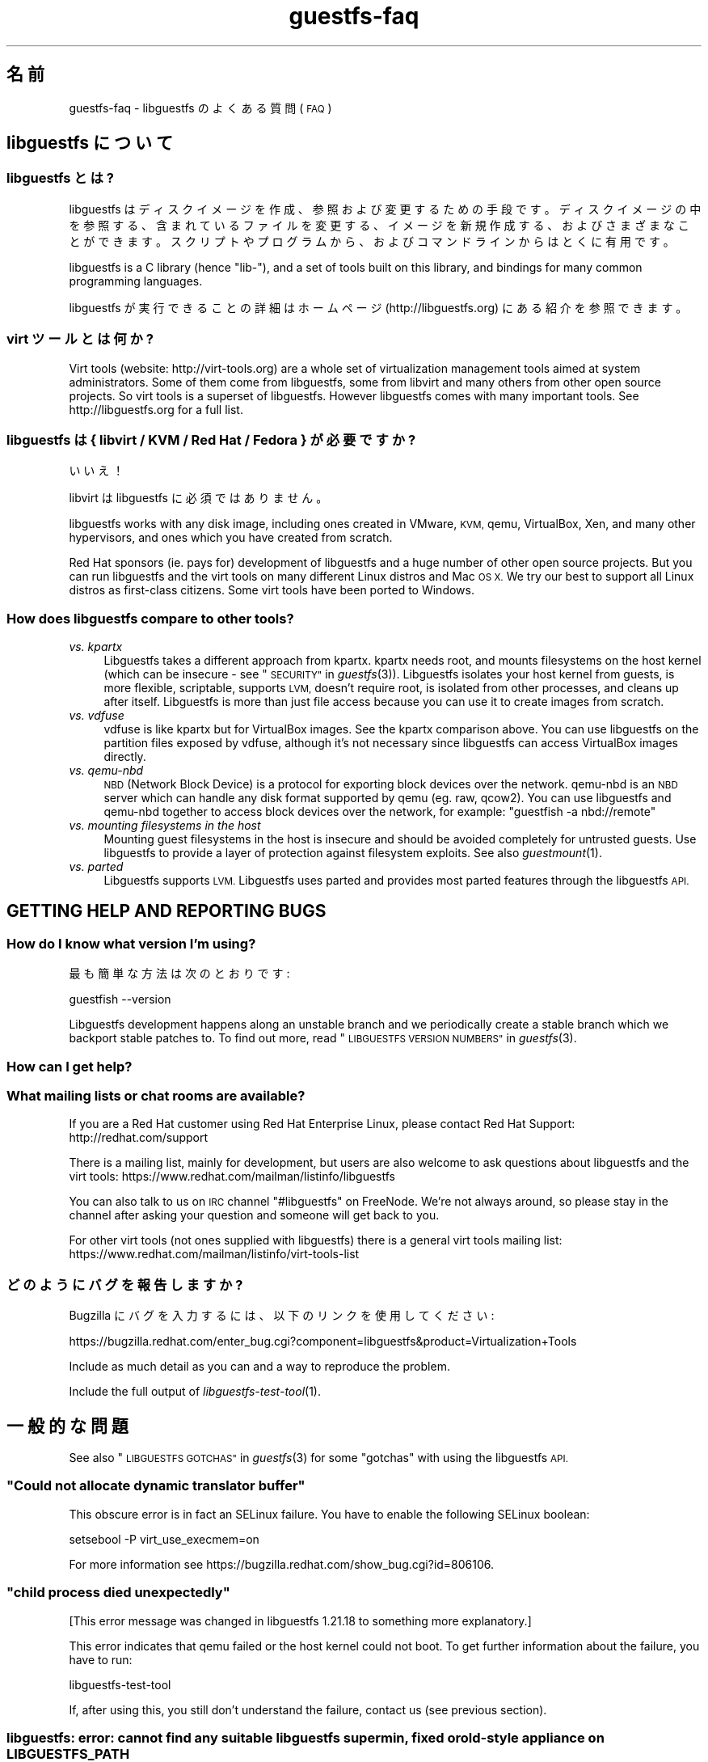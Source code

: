 .\" Automatically generated by Podwrapper::Man 1.25.27 (Pod::Simple 3.28)
.\"
.\" Standard preamble:
.\" ========================================================================
.de Sp \" Vertical space (when we can't use .PP)
.if t .sp .5v
.if n .sp
..
.de Vb \" Begin verbatim text
.ft CW
.nf
.ne \\$1
..
.de Ve \" End verbatim text
.ft R
.fi
..
.\" Set up some character translations and predefined strings.  \*(-- will
.\" give an unbreakable dash, \*(PI will give pi, \*(L" will give a left
.\" double quote, and \*(R" will give a right double quote.  \*(C+ will
.\" give a nicer C++.  Capital omega is used to do unbreakable dashes and
.\" therefore won't be available.  \*(C` and \*(C' expand to `' in nroff,
.\" nothing in troff, for use with C<>.
.tr \(*W-
.ds C+ C\v'-.1v'\h'-1p'\s-2+\h'-1p'+\s0\v'.1v'\h'-1p'
.ie n \{\
.    ds -- \(*W-
.    ds PI pi
.    if (\n(.H=4u)&(1m=24u) .ds -- \(*W\h'-12u'\(*W\h'-12u'-\" diablo 10 pitch
.    if (\n(.H=4u)&(1m=20u) .ds -- \(*W\h'-12u'\(*W\h'-8u'-\"  diablo 12 pitch
.    ds L" ""
.    ds R" ""
.    ds C` ""
.    ds C' ""
'br\}
.el\{\
.    ds -- \|\(em\|
.    ds PI \(*p
.    ds L" ``
.    ds R" ''
.    ds C`
.    ds C'
'br\}
.\"
.\" Escape single quotes in literal strings from groff's Unicode transform.
.ie \n(.g .ds Aq \(aq
.el       .ds Aq '
.\"
.\" If the F register is turned on, we'll generate index entries on stderr for
.\" titles (.TH), headers (.SH), subsections (.SS), items (.Ip), and index
.\" entries marked with X<> in POD.  Of course, you'll have to process the
.\" output yourself in some meaningful fashion.
.\"
.\" Avoid warning from groff about undefined register 'F'.
.de IX
..
.nr rF 0
.if \n(.g .if rF .nr rF 1
.if (\n(rF:(\n(.g==0)) \{
.    if \nF \{
.        de IX
.        tm Index:\\$1\t\\n%\t"\\$2"
..
.        if !\nF==2 \{
.            nr % 0
.            nr F 2
.        \}
.    \}
.\}
.rr rF
.\" ========================================================================
.\"
.IX Title "guestfs-faq 1"
.TH guestfs-faq 1 "2014-01-23" "libguestfs-1.25.27" "Virtualization Support"
.\" For nroff, turn off justification.  Always turn off hyphenation; it makes
.\" way too many mistakes in technical documents.
.if n .ad l
.nh
.SH "名前"
.IX Header "名前"
guestfs-faq \- libguestfs のよくある質問 (\s-1FAQ\s0)
.SH "libguestfs について"
.IX Header "libguestfs について"
.SS "libguestfs とは?"
.IX Subsection "libguestfs とは?"
libguestfs
はディスクイメージを作成、参照および変更するための手段です。ディスクイメージの中を参照する、含まれているファイルを変更する、イメージを新規作成する、およびさまざまなことができます。スクリプトやプログラムから、およびコマンドラインからはとくに有用です。
.PP
libguestfs is a C library (hence \*(L"lib\-\*(R"), and a set of tools built on this
library, and bindings for many common programming languages.
.PP
libguestfs が実行できることの詳細はホームページ (http://libguestfs.org) にある紹介を参照できます。
.SS "virt ツールとは何か?"
.IX Subsection "virt ツールとは何か?"
Virt tools (website: http://virt\-tools.org) are a whole set of
virtualization management tools aimed at system administrators.  Some of
them come from libguestfs, some from libvirt and many others from other open
source projects.  So virt tools is a superset of libguestfs.  However
libguestfs comes with many important tools.  See http://libguestfs.org
for a full list.
.SS "libguestfs は { libvirt / \s-1KVM /\s0 Red Hat / Fedora } が必要ですか?"
.IX Subsection "libguestfs は { libvirt / KVM / Red Hat / Fedora } が必要ですか?"
いいえ！
.PP
libvirt は libguestfs に必須ではありません。
.PP
libguestfs works with any disk image, including ones created in VMware, \s-1KVM,\s0
qemu, VirtualBox, Xen, and many other hypervisors, and ones which you have
created from scratch.
.PP
Red Hat sponsors (ie. pays for) development of libguestfs and a huge
number of other open source projects.  But you can run libguestfs and the
virt tools on many different Linux distros and Mac \s-1OS X. \s0 We try our best to
support all Linux distros as first-class citizens.  Some virt tools have
been ported to Windows.
.SS "How does libguestfs compare to other tools?"
.IX Subsection "How does libguestfs compare to other tools?"
.IP "\fIvs. kpartx\fR" 4
.IX Item "vs. kpartx"
Libguestfs takes a different approach from kpartx.  kpartx needs root, and
mounts filesystems on the host kernel (which can be insecure \- see
\&\*(L"\s-1SECURITY\*(R"\s0 in \fIguestfs\fR\|(3)).  Libguestfs isolates your host kernel from guests,
is more flexible, scriptable, supports \s-1LVM,\s0 doesn't require root, is
isolated from other processes, and cleans up after itself.  Libguestfs is
more than just file access because you can use it to create images from
scratch.
.IP "\fIvs. vdfuse\fR" 4
.IX Item "vs. vdfuse"
vdfuse is like kpartx but for VirtualBox images.  See the kpartx comparison
above.  You can use libguestfs on the partition files exposed by vdfuse,
although it's not necessary since libguestfs can access VirtualBox images
directly.
.IP "\fIvs. qemu-nbd\fR" 4
.IX Item "vs. qemu-nbd"
\&\s-1NBD \s0(Network Block Device) is a protocol for exporting block devices over
the network.  qemu-nbd is an \s-1NBD\s0 server which can handle any disk format
supported by qemu (eg. raw, qcow2).  You can use libguestfs and qemu-nbd
together to access block devices over the network, for example: \f(CW\*(C`guestfish
\&\-a nbd://remote\*(C'\fR
.IP "\fIvs. mounting filesystems in the host\fR" 4
.IX Item "vs. mounting filesystems in the host"
Mounting guest filesystems in the host is insecure and should be avoided
completely for untrusted guests.  Use libguestfs to provide a layer of
protection against filesystem exploits.  See also \fIguestmount\fR\|(1).
.IP "\fIvs. parted\fR" 4
.IX Item "vs. parted"
Libguestfs supports \s-1LVM. \s0 Libguestfs uses parted and provides most parted
features through the libguestfs \s-1API.\s0
.SH "GETTING HELP AND REPORTING BUGS"
.IX Header "GETTING HELP AND REPORTING BUGS"
.SS "How do I know what version I'm using?"
.IX Subsection "How do I know what version I'm using?"
最も簡単な方法は次のとおりです:
.PP
.Vb 1
\& guestfish \-\-version
.Ve
.PP
Libguestfs development happens along an unstable branch and we periodically
create a stable branch which we backport stable patches to.  To find out
more, read \*(L"\s-1LIBGUESTFS VERSION NUMBERS\*(R"\s0 in \fIguestfs\fR\|(3).
.SS "How can I get help?"
.IX Subsection "How can I get help?"
.SS "What mailing lists or chat rooms are available?"
.IX Subsection "What mailing lists or chat rooms are available?"
If you are a Red Hat customer using Red Hat Enterprise Linux, please
contact Red Hat Support: http://redhat.com/support
.PP
There is a mailing list, mainly for development, but users are also welcome
to ask questions about libguestfs and the virt tools:
https://www.redhat.com/mailman/listinfo/libguestfs
.PP
You can also talk to us on \s-1IRC\s0 channel \f(CW\*(C`#libguestfs\*(C'\fR on FreeNode.  We're
not always around, so please stay in the channel after asking your question
and someone will get back to you.
.PP
For other virt tools (not ones supplied with libguestfs) there is a general
virt tools mailing list:
https://www.redhat.com/mailman/listinfo/virt\-tools\-list
.SS "どのようにバグを報告しますか?"
.IX Subsection "どのようにバグを報告しますか?"
Bugzilla にバグを入力するには、以下のリンクを使用してください:
.PP
https://bugzilla.redhat.com/enter_bug.cgi?component=libguestfs&product=Virtualization+Tools
.PP
Include as much detail as you can and a way to reproduce the problem.
.PP
Include the full output of \fIlibguestfs\-test\-tool\fR\|(1).
.SH "一般的な問題"
.IX Header "一般的な問題"
See also \*(L"\s-1LIBGUESTFS GOTCHAS\*(R"\s0 in \fIguestfs\fR\|(3) for some \*(L"gotchas\*(R" with using the
libguestfs \s-1API.\s0
.ie n .SS """Could not allocate dynamic translator buffer"""
.el .SS "``Could not allocate dynamic translator buffer''"
.IX Subsection "Could not allocate dynamic translator buffer"
This obscure error is in fact an SELinux failure.  You have to enable the
following SELinux boolean:
.PP
.Vb 1
\& setsebool \-P virt_use_execmem=on
.Ve
.PP
For more information see
https://bugzilla.redhat.com/show_bug.cgi?id=806106.
.ie n .SS """child process died unexpectedly"""
.el .SS "``child process died unexpectedly''"
.IX Subsection "child process died unexpectedly"
[This error message was changed in libguestfs 1.21.18 to something more
explanatory.]
.PP
This error indicates that qemu failed or the host kernel could not boot.  To
get further information about the failure, you have to run:
.PP
.Vb 1
\& libguestfs\-test\-tool
.Ve
.PP
If, after using this, you still don't understand the failure, contact us
(see previous section).
.SS "libguestfs: error: cannot find any suitable libguestfs supermin, fixed or old-style appliance on \s-1LIBGUESTFS_PATH\s0"
.IX Subsection "libguestfs: error: cannot find any suitable libguestfs supermin, fixed or old-style appliance on LIBGUESTFS_PATH"
If you see this error on Debian/Ubuntu, you need to run the following
command as root:
.PP
.Vb 1
\& update\-guestfs\-appliance
.Ve
.SS "execl: /init: Permission denied"
.IX Subsection "execl: /init: Permission denied"
\&\fBNote:\fR If this error happens when you are using a distro package of
libguestfs (eg. from Fedora, Debian, etc) then file a bug against the
distro.  This is not an error which normal users should ever see if the
distro package has been prepared correctly.
.PP
This error happens during the supermin boot phase of starting the appliance:
.PP
.Vb 5
\& supermin: mounting new root on /root
\& supermin: chroot
\& execl: /init: Permission denied
\& supermin: debug: listing directory /
\& [...followed by a lot of debug output...]
.Ve
.PP
This is a complicated bug related to \fIsupermin\fR\|(1) appliances.  The
appliance is constructed by copying files like \f(CW\*(C`/bin/bash\*(C'\fR and many
libraries from the host.  The file \f(CW\*(C`hostfiles\*(C'\fR lists the files that should
be copied from the host into the appliance.  If some files don't exist on
the host then they are missed out, but if these files are needed in order to
(eg) run \f(CW\*(C`/bin/bash\*(C'\fR then you'll see the above error.
.PP
Diagnosing the problem involves studying the libraries needed by
\&\f(CW\*(C`/bin/bash\*(C'\fR, ie:
.PP
.Vb 1
\& ldd /bin/bash
.Ve
.PP
comparing that with \f(CW\*(C`hostfiles\*(C'\fR, with the files actually available in the
host filesystem, and with the debug output printed in the error message.
Once you've worked out which file is missing, install that file using your
package manager and try again.
.PP
You should also check that files like \f(CW\*(C`/init\*(C'\fR and \f(CW\*(C`/bin/bash\*(C'\fR (in the
appliance) are executable.  The debug output shows file modes.
.SS "Non-ASCII characters don't appear on \s-1VFAT\s0 filesystems."
.IX Subsection "Non-ASCII characters don't appear on VFAT filesystems."
Typical symptoms of this problem:
.IP "\(bu" 4
You get an error when you create a file where the filename contains
non-ASCII characters, particularly non 8\-bit characters from Asian languages
(Chinese, Japanese, etc).  The filesystem is \s-1VFAT.\s0
.IP "\(bu" 4
When you list a directory from a \s-1VFAT\s0 filesystem, filenames appear as
question marks.
.PP
This is a design flaw of the GNU/Linux system.
.PP
\&\s-1VFAT\s0 stores long filenames as \s-1UTF\-16\s0 characters.  When opening or returning
filenames, the Linux kernel has to translate these to some form of 8 bit
string.  \s-1UTF\-8\s0 would be the obvious choice, except for Linux users who
persist in using non\-UTF\-8 locales (the user's locale is not known to the
kernel because it's a function of libc).
.PP
Therefore you have to tell the kernel what translation you want done when
you mount the filesystem.  The two methods are the \f(CW\*(C`iocharset\*(C'\fR parameter
(which is not relevant to libguestfs) and the \f(CW\*(C`utf8\*(C'\fR flag.
.PP
そのため、VFAT ファイルシステムを使用するには、マウント時に \f(CW\*(C`utf8\*(C'\fR フラグを追加する必要があります。guestfish
から、次のように使用します:
.PP
.Vb 1
\& ><fs> mount\-options utf8 /dev/sda1 /
.Ve
.PP
または guestfish コマンドラインにおいて:
.PP
.Vb 1
\& guestfish [...] \-m /dev/sda1:/:utf8
.Ve
.PP
または \s-1API\s0 から:
.PP
.Vb 1
\& guestfs_mount_options (g, "utf8", "/dev/sda1", "/");
.Ve
.PP
The kernel will then translate filenames to and from \s-1UTF\-8\s0 strings.
.PP
We considered adding this mount option transparently, but unfortunately
there are several problems with doing that:
.IP "\(bu" 4
On some Linux systems, the \f(CW\*(C`utf8\*(C'\fR mount option doesn't work.  We don't
precisely understand what systems or why, but this was reliably reported by
one user.
.IP "\(bu" 4
It would prevent you from using the \f(CW\*(C`iocharset\*(C'\fR parameter because it is
incompatible with \f(CW\*(C`utf8\*(C'\fR.  It is probably not a good idea to use this
parameter, but we don't want to prevent it.
.SS "Non-ASCII characters appear as underscore (_) on \s-1ISO9660\s0 filesystems."
.IX Subsection "Non-ASCII characters appear as underscore (_) on ISO9660 filesystems."
The filesystem was not prepared correctly with mkisofs or genisoimage.  Make
sure the filesystem was created using Joliet and/or Rock Ridge extensions.
libguestfs does not require any special mount options to handle the
filesystem.
.SH "DOWNLOADING, INSTALLING, COMPILING LIBGUESTFS"
.IX Header "DOWNLOADING, INSTALLING, COMPILING LIBGUESTFS"
.SS "どこから最新のバイナリーを入手できますか ...?"
.IX Subsection "どこから最新のバイナリーを入手できますか ...?"
.IP "Fedora ≥ 11" 4
.IX Item "Fedora ≥ 11"
こうします:
.Sp
.Vb 1
\& yum install \*(Aq*guestf*\*(Aq
.Ve
.Sp
最新版は次を参照してください:
http://koji.fedoraproject.org/koji/packageinfo?packageID=8391
.IP "Red Hat Enterprise Linux" 4
.IX Item "Red Hat Enterprise Linux"
.RS 4
.PD 0
.IP "\s-1RHEL 5\s0" 4
.IX Item "RHEL 5"
.PD
The version shipped in official \s-1RHEL 5\s0 is very old and should not be used
except in conjunction with virt\-v2v.  Use the up-to-date libguestfs 1.20
package in \s-1EPEL 5: \s0https://fedoraproject.org/wiki/EPEL
.IP "\s-1RHEL 6\s0" 4
.IX Item "RHEL 6"
It is part of the default install.  On \s-1RHEL 6\s0 and 7 (only) you have to
install \f(CW\*(C`libguestfs\-winsupport\*(C'\fR to get Windows guest support.
.RS 4
.IP "\s-1RHEL 6.5\s0" 4
.IX Item "RHEL 6.5"
There is a preview repository available for people who want to see what
packages will be in \s-1RHEL 6.5. \s0 Follow the instructions here:
.Sp
https://www.redhat.com/archives/libguestfs/2013\-May/msg00100.html
.RE
.RS 4
.RE
.IP "\s-1RHEL 7\s0" 4
.IX Item "RHEL 7"
It will be part of the default install, and based on libguestfs 1.22.
You will need to install \f(CW\*(C`libguestfs\-winsupport\*(C'\fR separately to get Windows
guest support.
.RE
.RS 4
.RE
.IP "Debian および Ubuntu" 4
.IX Item "Debian および Ubuntu"
After installing libguestfs you need to do:
.Sp
.Vb 1
\& sudo update\-guestfs\-appliance
.Ve
.Sp
On Ubuntu only:
.Sp
.Vb 1
\& sudo chmod 0644 /boot/vmlinuz*
.Ve
.Sp
You may need to add yourself to the \f(CW\*(C`kvm\*(C'\fR group:
.Sp
.Vb 1
\& sudo usermod \-a \-G kvm yourlogin
.Ve
.RS 4
.IP "Debian Squeeze (6)" 4
.IX Item "Debian Squeeze (6)"
Hilko Bengen has built libguestfs in squeeze backports:
http://packages.debian.org/search?keywords=guestfs&searchon=names&section=all&suite=squeeze\-backports
.IP "Debian Wheezy およびそれ以降 (7+)" 4
.IX Item "Debian Wheezy およびそれ以降 (7+)"
Hilko Bengen supports libguestfs on Debian.  Official Debian packages are
available: http://packages.debian.org/search?keywords=libguestfs
.IP "Ubuntu" 4
.IX Item "Ubuntu"
私たちはフルタイムの Ubuntu メンテナーではありません。また、Canonical (私たちの管理外)
により提供されるパッケージはときどき壊れています。
.Sp
Canonical はカーネルにおけるパーミッションを変更することを決定したため、これは root
により読み込めません。これは完全におかしいですが、変更しようとはしません
(https://bugs.launchpad.net/ubuntu/+source/linux/+bug/759725)。そのため、すべてのユーザーはこうする必要があります:
.Sp
.Vb 1
\& sudo chmod 0644 /boot/vmlinuz*
.Ve
.RS 4
.IP "Ubuntu 12.04" 4
.IX Item "Ubuntu 12.04"
このバージョンの Ubuntu にある libguestfs が動作しますが、febootstrap および seabios
を最新バージョンに更新する必要があります。
.Sp
次のところにある febootstrap ≥ 3.14\-2 が必要です:
http://packages.ubuntu.com/precise/febootstrap
.Sp
febootstrap のインストールまたは更新後、アプライアンスを再構築します:
.Sp
.Vb 1
\& sudo update\-guestfs\-appliance
.Ve
.Sp
次のところにある seabios ≥ 0.6.2\-0ubuntu2.1 または ≥ 0.6.2\-0ubuntu3 が必要です:
http://packages.ubuntu.com/precise\-updates/seabios または
http://packages.ubuntu.com/quantal/seabios
.Sp
次のことも実行する必要があります (上述、参照):
.Sp
.Vb 1
\& sudo chmod 0644 /boot/vmlinuz*
.Ve
.RE
.RS 4
.RE
.RE
.RS 4
.RE
.IP "Gentoo" 4
.IX Item "Gentoo"
libguestfs が Andreis Vinogradovs (libguestfs) および Maxim Koltsov (おもに hivex)
により 2012\-07 に Gentoo に追加されました。次のとおり実行します:
.Sp
.Vb 1
\& emerge libguestfs
.Ve
.IP "SuSE" 4
.IX Item "SuSE"
libguestfs が Olaf Hering により 2012 年に SuSE に追加されました。
.IP "ArchLinux" 4
.IX Item "ArchLinux"
libguestfs が 2010 年に \s-1AUR\s0 に追加されました。
.IP "他の Linux ディストリビューション" 4
.IX Item "他の Linux ディストリビューション"
ソースからコンパイルします (次のセクション)。
.IP "他の非 Linux ディストリビューション" 4
.IX Item "他の非 Linux ディストリビューション"
ソースからコンパイルして、取り込む必要があります。
.SS "How can I compile and install libguestfs from source?"
.IX Subsection "How can I compile and install libguestfs from source?"
If your Linux distro has a working port of supermin (that is, Fedora, Red Hat Enterprise Linux ≥ 6.3, Debian, Ubuntu and ArchLinux)  then you
should just be able to compile from source in the usual way.  Download the
latest tarball from http://libguestfs.org/download, unpack it, and start
by reading the \s-1README\s0 file.
.PP
If you \fIdon't\fR have supermin, you will need to use the \*(L"fixed appliance
method\*(R".  See: http://libguestfs.org/download/binaries/appliance/
.PP
Patches to port supermin to more Linux distros are welcome.
.SS "Why do I get an error when I try to rebuild from the source RPMs supplied by Red Hat / Fedora?"
.IX Subsection "Why do I get an error when I try to rebuild from the source RPMs supplied by Red Hat / Fedora?"
\&\fBNote:\fR This issue is fixed in Fedora ≥ 19 and \s-1RHEL\s0 ≥ 6.5.
.PP
Because of the complexity of building the libguestfs appliance, the source
RPMs provided cannot be rebuilt directly using \f(CW\*(C`rpmbuild\*(C'\fR or \f(CW\*(C`mock\*(C'\fR.
.PP
If you use Koji (which is open source software and may be installed
locally), then the SRPMs can be rebuilt in Koji.
https://fedoraproject.org/wiki/Koji
.PP
If you don't have or want to use Koji, then you have to give libguestfs
access to the network so it can download the RPMs for building the
appliance.  You also need to set an \s-1RPM\s0 macro to tell libguestfs to use the
network.  Put the following line into a file called \f(CW\*(C`$HOME/.rpmmacros\*(C'\fR:
.PP
.Vb 1
\& %libguestfs_buildnet   1
.Ve
.PP
mock を使用しているならば、次を実行します:
.PP
.Vb 1
\& mock \-D \*(Aq%libguestfs_buildnet 1\*(Aq [etc]
.Ve
.SS "どのように sVirt をサポートしますか?"
.IX Subsection "どのように sVirt をサポートしますか?"
\&\fBNote for Fedora/RHEL users:\fR This configuration is the default starting
with Fedora 18 and \s-1RHEL 7. \s0 If you find any problems, please let us
know or file a bug.
.PP
SVirt provides a hardened appliance
using SELinux, making it very hard for a rogue disk image to \*(L"escape\*(R" from
the confinement of libguestfs and damage the host (it's fair to say that
even in standard libguestfs this would be hard, but sVirt provides an extra
layer of protection for the host and more importantly protects virtual
machines on the same host from each other).
.PP
Currently to enable sVirt you will need libvirt ≥ 0.10.2 (1.0 or later
preferred), libguestfs ≥ 1.20, and the SELinux policies from recent
Fedora.  If you are not running Fedora 18+, you will need to make changes
to your SELinux policy \- contact us on the mailing list.
.PP
Once you have the requirements, do:
.PP
.Vb 3
\& ./configure \-\-with\-default\-backend=libvirt       # libguestfs >= 1.22
\& ./configure \-\-with\-default\-attach\-method=libvirt # libguestfs <= 1.20
\& make
.Ve
.PP
Set SELinux to Enforcing mode, and sVirt should be used automatically.
.PP
All, or almost all, features of libguestfs should work under sVirt.  There
is one known shortcoming: \fIvirt\-rescue\fR\|(1) will not use libvirt (hence
sVirt), but falls back to direct launch of qemu.  So you won't currently get
the benefit of sVirt protection when using virt-rescue.
.PP
You can check if sVirt is being used by enabling libvirtd logging (see
\&\f(CW\*(C`/etc/libvirt/libvirtd.log\*(C'\fR), killing and restarting libvirtd, and checking
the log files for \*(L"Setting SELinux context on ...\*(R" messages.
.PP
In theory sVirt should support AppArmor, but we have not tried it.  It will
almost certainly require patching libvirt and writing an AppArmor policy.
.SS "Libguestfs has a really long list of dependencies!"
.IX Subsection "Libguestfs has a really long list of dependencies!"
That's because it does a lot of things.
.PP
Libguestfs \*(-- \fIas it is packaged for Fedora\fR \*(-- satisfies the following
conditions:
.IP "1." 4
The Fedora package is full featured, that is, it supports every possible
feature of libguestfs (every filesystem, every filesystem tool, etc.)
.Sp
A common request is to split up libguestfs into separate feature areas so
you could, say, install \s-1XFS\s0 support and \s-1NTFS\s0 support separately.  This is
not possible right now.
.IP "2." 4
The download size of the libguestfs package is relatively small (ie. not
ten's of megabytes as it would be if it included a complete, \*(L"statically
linked\*(R" appliance).
.IP "3." 4
The Fedora package automatically updates itself if there is a security
update.  It doesn't include a huge static blob that has to be rebuilt and
users have to re-download if there is an update.
.IP "4." 4
Able to be installed without needing direct network access.  This is
important when using closed networks, privately mirrored repositories or \s-1RHN\s0
Satellite.
.IP "5." 4
The Fedora package can be tested during the build.
.PP
If you want to drop any one of those conditions, then you can package
libguestfs differently and make it have fewer dependencies, fewer features
or a faster start up time:
.IP "1. (full featured)" 4
.IX Item "1. (full featured)"
Take \f(CW\*(C`appliance/packagelist.in\*(C'\fR in the source, and comment out any features
you don't actually care about.  For example if you never anticipate editing
a Windows guest, remove all the ntfs-related packages.  You can get away
with fewer dependencies.
.IP "2. (download size) / 3. (updates)" 4
.IX Item "2. (download size) / 3. (updates)"
Use \fIlibguestfs\-make\-fixed\-appliance\fR\|(1) to build a compressed appliance.
Bundle this with your package and set \f(CW$LIBGUESTFS_PATH\fR to point to it.
Users will have to download this large appliance, but no dependencies are
needed, and \fIsupermin\-helper\fR\|(1) is not used.
.IP "4. (network access)" 4
.IX Item "4. (network access)"
Reconstruct and cache the appliance once during package install.  The Debian
packaging currently works like this, but requires network access during
package install.
.IP "5. (tests)" 4
.IX Item "5. (tests)"
Don't run any tests during the build.  The build will be much faster, but
also less likely to work correctly.
.Sp
Note that running the tests in \f(CW\*(C`tests/qemu\*(C'\fR is probably a good idea, since
those are sanity tests.  Also you should do \f(CW\*(C`make quickcheck\*(C'\fR to ensure
libguestfs is basically working.
.SS "Errors during launch on Fedora ≥ 18, \s-1RHEL\s0 ≥ 7"
.IX Subsection "Errors during launch on Fedora ≥ 18, RHEL ≥ 7"
In Fedora ≥ 18 and \s-1RHEL\s0 ≥ 7, libguestfs uses libvirt to manage the
appliance.  Previously (and upstream) libguestfs runs qemu directly:
.PP
.Vb 10
\& +\-\-\-\-\-\-\-\-\-\-\-\-\-\-\-\-\-\-\-\-\-\-\-\-\-\-\-\-\-\-\-\-\-\-+
\& | libguestfs                       |
\& +\-\-\-\-\-\-\-\-\-\-\-\-\-\-\-\-+\-\-\-\-\-\-\-\-\-\-\-\-\-\-\-\-\-+
\& | direct backend | libvirt backend |
\& +\-\-\-\-\-\-\-\-\-\-\-\-\-\-\-\-+\-\-\-\-\-\-\-\-\-\-\-\-\-\-\-\-\-+
\&        |                  |
\&        v                  v
\&    +\-\-\-\-\-\-\-+         +\-\-\-\-\-\-\-\-\-\-+
\&    | qemu  |         | libvirtd |
\&    +\-\-\-\-\-\-\-+         +\-\-\-\-\-\-\-\-\-\-+
\&                           |
\&                           v
\&                       +\-\-\-\-\-\-\-+
\&                       | qemu  |
\&                       +\-\-\-\-\-\-\-+
\& 
\&    upstream          Fedora 18+
\&    non\-Fedora         RHEL 7+
\&    non\-RHEL
.Ve
.PP
The libvirt backend is more sophisticated, supporting SELinux/sVirt (see
above), hotplugging and more.  It is, however, more complex and so less
robust.
.PP
If you have permissions problems using the libvirt backend, you can switch
to the direct backend by setting this environment variable:
.PP
.Vb 1
\& export LIBGUESTFS_BACKEND=direct
.Ve
.PP
before running any libguestfs program or virt tool.
.SS "How can I switch to a fixed / prebuilt appliance?"
.IX Subsection "How can I switch to a fixed / prebuilt appliance?"
This may improve the stability and performance of libguestfs on Fedora and
\&\s-1RHEL.\s0
.PP
Any time after installing libguestfs, run the following commands as root:
.PP
.Vb 3
\& mkdir \-p /usr/local/lib/guestfs/appliance
\& libguestfs\-make\-fixed\-appliance /usr/local/lib/guestfs/appliance
\& ls \-l /usr/local/lib/guestfs/appliance
.Ve
.PP
Now set the following environment variable before using libguestfs or any
virt tool:
.PP
.Vb 1
\& export LIBGUESTFS_PATH=/usr/local/lib/guestfs/appliance
.Ve
.PP
Of course you can change the path to any directory you want.  You can share
the appliance across machines that have the same architecture (eg. all
x86\-64), but note that libvirt will prevent you from sharing the appliance
across \s-1NFS\s0 because of permissions problems (so either switch to the direct
backend or don't use \s-1NFS\s0).
.SS "How can I speed up libguestfs builds?"
.IX Subsection "How can I speed up libguestfs builds?"
By far the most important thing you can do is to install and properly
configure Squid.  Note that the default configuration that ships with Squid
is rubbish, so configuring it is not optional.
.PP
A very good place to start with Squid configuration is here:
https://fedoraproject.org/wiki/Extras/MockTricks#Using_Squid_to_Speed_Up_Mock_package_downloads
.PP
Make sure Squid is running, and that the environment variables
\&\f(CW$http_proxy\fR and \f(CW$ftp_proxy\fR are pointing to it.
.PP
With Squid running and correctly configured, appliance builds should be
reduced to a few minutes.
.PP
\fIHow can I speed up libguestfs builds (Debian)?\fR
.IX Subsection "How can I speed up libguestfs builds (Debian)?"
.PP
Hilko Bengen suggests using \*(L"approx\*(R" which is a Debian archive proxy
(http://packages.debian.org/approx).  This tool is documented on Debian
in the \fIapprox\fR\|(8) manual page.
.SH "SPEED, DISK SPACE USED BY LIBGUESTFS"
.IX Header "SPEED, DISK SPACE USED BY LIBGUESTFS"
\&\fBNote:\fR Most of the information in this section has moved:
\&\fIguestfs\-performance\fR\|(1).
.SS "Upload or write seem very slow."
.IX Subsection "Upload or write seem very slow."
In libguestfs < 1.13.16, the mount command (\*(L"guestfs_mount\*(R" in \fIguestfs\fR\|(3))
enabled option \f(CW\*(C`\-o sync\*(C'\fR implicitly.  This causes very poor write
performance, and was one of the main gotchas for new libguestfs users.
.PP
For libguestfs < 1.13.16, replace mount with \f(CW\*(C`mount\-options\*(C'\fR, leaving
the first parameter as an empty string.
.PP
You can also do this with more recent versions of libguestfs, but if you
know that you are using libguestfs ≥ 1.13.16 then it's safe to use plain
mount.
.PP
If the underlying disk is not fully allocated (eg. sparse raw or qcow2) then
writes can be slow because the host operating system has to do costly disk
allocations while you are writing. The solution is to use a fully allocated
format instead, ie. non-sparse raw, or qcow2 with the
\&\f(CW\*(C`preallocation=metadata\*(C'\fR option.
.SS "Libguestfs uses too much disk space!"
.IX Subsection "Libguestfs uses too much disk space!"
libguestfs caches a large-ish appliance in:
.PP
.Vb 1
\& /var/tmp/.guestfs\-<UID>
.Ve
.PP
環境変数 \f(CW\*(C`TMPDIR\*(C'\fR が定義されていると、代わりに \f(CW\*(C`$TMPDIR/.guestfs\-<UID>\*(C'\fR が使用されます。
.PP
libguestfs を使用していないとき、このディレクトリーを安全に削除できます。
.SS "virt-sparsify は仮想ディスクの全容量までイメージを拡大します。"
.IX Subsection "virt-sparsify は仮想ディスクの全容量までイメージを拡大します。"
If the input to \fIvirt\-sparsify\fR\|(1) is raw, then the output will be raw
sparse.  Make sure you are measuring the output with a tool which
understands sparseness such as \f(CW\*(C`du \-sh\*(C'\fR.  It can make a huge difference:
.PP
.Vb 4
\& $ ls \-lh test1.img
\& \-rw\-rw\-r\-\-. 1 rjones rjones 100M Aug  8 08:08 test1.img
\& $ du \-sh test1.img
\& 3.6M   test1.img
.Ve
.PP
(見た目の容量 \fB100M\fR と実際の容量 \fB3.6M\fR を比較します)
.PP
If all this confuses you, use a non-sparse output format by specifying the
\&\fI\-\-convert\fR option, eg:
.PP
.Vb 1
\& virt\-sparsify \-\-convert qcow2 disk.raw disk.qcow2
.Ve
.SS "Why doesn't virt-resize work on the disk image in-place?"
.IX Subsection "Why doesn't virt-resize work on the disk image in-place?"
Resizing a disk image is very tricky \*(-- especially making sure that you
don't lose data or break the bootloader.  The current method effectively
creates a new disk image and copies the data plus bootloader from the old
one.  If something goes wrong, you can always go back to the original.
.PP
If we were to make virt-resize work in-place then there would have to be
limitations: for example, you wouldn't be allowed to move existing
partitions (because moving data across the same disk is most likely to
corrupt data in the event of a power failure or crash), and \s-1LVM\s0 would be
very difficult to support (because of the almost arbitrary mapping between
\&\s-1LV\s0 content and underlying disk blocks).
.PP
Another method we have considered is to place a snapshot over the original
disk image, so that the original data is untouched and only differences are
recorded in the snapshot.  You can do this today using \f(CW\*(C`qemu\-img create\*(C'\fR +
\&\f(CW\*(C`virt\-resize\*(C'\fR, but qemu currently isn't smart enough to recognize when the
same block is written back to the snapshot as already exists in the backing
disk, so you will find that this doesn't save you any space or time.
.PP
In summary, this is a hard problem, and what we have now mostly works so we
are reluctant to change it.
.SS "Why doesn't virt-sparsify work on the disk image in-place?"
.IX Subsection "Why doesn't virt-sparsify work on the disk image in-place?"
Eventually we plan to make virt-sparsify work on disk images in-place,
instead of copying the disk image.  However it requires several changes to
both the Linux kernel and qemu which are slowly making their way upstream
(thanks to the tireless efforts of Paolo Bonzini).  Then we will have to
modify virt-sparsify to support this.  Finally there will be some
integration work required to make sure all the pieces work together.
.PP
Even with this implemented there may be some limitations: For example, it
requires completely different steps (and is probably harder) to sparsify a
disk image that is stored on a \s-1SAN LUN,\s0 compared to one which is stored in a
local raw image file, so you can expect that different storage and backing
formats will become supported at different times.  Some backing filesystems
/ formats may never support sparsification (eg. disk images stored on \s-1VFAT,\s0
old-style non-thin LVs).
.SH "USING LIBGUESTFS IN YOUR OWN PROGRAMS"
.IX Header "USING LIBGUESTFS IN YOUR OWN PROGRAMS"
.SS "The \s-1API\s0 has hundreds of methods, where do I start?"
.IX Subsection "The API has hundreds of methods, where do I start?"
We recommend you start by reading the \s-1API\s0 overview: \*(L"\s-1API
OVERVIEW\*(R"\s0 in \fIguestfs\fR\|(3).
.PP
Although the \s-1API\s0 overview covers the C \s-1API,\s0 it is still worth reading even
if you are going to use another programming language, because the \s-1API\s0 is the
same, just with simple logical changes to the names of the calls:
.PP
.Vb 6
\&                  C  guestfs_ln_sf (g, target, linkname);
\&             Python  g.ln_sf (target, linkname);
\&              OCaml  g#ln_sf target linkname;
\&               Perl  $g\->ln_sf (target, linkname);
\&  Shell (guestfish)  ln\-sf target linkname
\&                PHP  guestfs_ln_sf ($g, $target, $linkname);
.Ve
.PP
Once you're familiar with the \s-1API\s0 overview, you should look at this list of
starting points for other language bindings: \*(L"\s-1USING LIBGUESTFS
WITH OTHER PROGRAMMING LANGUAGES\*(R"\s0 in \fIguestfs\fR\|(3).
.SS "Can I use libguestfs in my proprietary / closed source / commercial program?"
.IX Subsection "Can I use libguestfs in my proprietary / closed source / commercial program?"
In general, yes.  However this is not legal advice \- read the license that
comes with libguestfs, and if you have specific questions contact a lawyer.
.PP
In the source tree the license is in the file \f(CW\*(C`COPYING.LIB\*(C'\fR (LGPLv2+ for
the library and bindings) and \f(CW\*(C`COPYING\*(C'\fR (GPLv2+ for the standalone
programs).
.SH "libguestfs のデバッグ"
.IX Header "libguestfs のデバッグ"
.SS "Help, it's not working!"
.IX Subsection "Help, it's not working!"
Please supply all the information in this checklist, in an email sent to
\&\f(CW\*(C`libguestfs\*(C'\fR @ \f(CW\*(C`redhat.com\*(C'\fR:
.IP "\(bu" 4
What are you trying to achieve?
.IP "\(bu" 4
What exact commands did you run?
.IP "\(bu" 4
What was the precise error / output of these commands?
.IP "\(bu" 4
Enable debugging, run the commands again, and capture the \fBcomplete\fR
output.  \fBDo not edit the output.\fR
.Sp
.Vb 2
\& export LIBGUESTFS_DEBUG=1
\& export LIBGUESTFS_TRACE=1
.Ve
.IP "\(bu" 4
Include the version of libguestfs, the operating system version, and how you
installed libguestfs (eg. from source, \f(CW\*(C`yum install\*(C'\fR, etc.)
.IP "\(bu" 4
If no libguestfs program seems to work at all, run the program below and
paste the \fBcomplete, unedited\fR output into the email:
.Sp
.Vb 1
\& libguestfs\-test\-tool
.Ve
.SS "How do I debug when using any libguestfs program or tool (eg. virt\-v2v or virt-df)?"
.IX Subsection "How do I debug when using any libguestfs program or tool (eg. virt-v2v or virt-df)?"
There are two \f(CW\*(C`LIBGUESTFS_*\*(C'\fR environment variables you can set in order to
get more information from libguestfs.
.ie n .IP """LIBGUESTFS_TRACE""" 4
.el .IP "\f(CWLIBGUESTFS_TRACE\fR" 4
.IX Item "LIBGUESTFS_TRACE"
Set this to 1 and libguestfs will print out each command / \s-1API\s0 call in a
format which is similar to guestfish commands.
.ie n .IP """LIBGUESTFS_DEBUG""" 4
.el .IP "\f(CWLIBGUESTFS_DEBUG\fR" 4
.IX Item "LIBGUESTFS_DEBUG"
Set this to 1 in order to enable massive amounts of debug messages.  If you
think there is some problem inside the libguestfs appliance, then you should
use this option.
.PP
To set these from the shell, do this before running the program:
.PP
.Vb 2
\& export LIBGUESTFS_TRACE=1
\& export LIBGUESTFS_DEBUG=1
.Ve
.PP
For csh/tcsh the equivalent commands would be:
.PP
.Vb 2
\& setenv LIBGUESTFS_TRACE 1
\& setenv LIBGUESTFS_DEBUG 1
.Ve
.PP
詳細は \*(L"\s-1ENVIRONMENT VARIABLES\*(R"\s0 in \fIguestfs\fR\|(3) 参照。
.SS "How do I debug when using guestfish?"
.IX Subsection "How do I debug when using guestfish?"
You can use the same environment variables above.  Alternatively use the
guestfish options \-x (to trace commands) or \-v (to get the full debug
output), or both.
.PP
詳細は \fIguestfish\fR\|(1) を参照してください。
.SS "\s-1API\s0 を使用するとき、どのようにデバッグしますか?"
.IX Subsection "API を使用するとき、どのようにデバッグしますか?"
Call \*(L"guestfs_set_trace\*(R" in \fIguestfs\fR\|(3) to enable command traces, and/or
\&\*(L"guestfs_set_verbose\*(R" in \fIguestfs\fR\|(3) to enable debug messages.
.PP
For best results, call these functions as early as possible, just after
creating the guestfs handle if you can, and definitely before calling
launch.
.SS "How do I capture debug output and put it into my logging system?"
.IX Subsection "How do I capture debug output and put it into my logging system?"
Use the event \s-1API. \s0 For examples, see: \*(L"\s-1SETTING CALLBACKS TO
HANDLE EVENTS\*(R"\s0 in \fIguestfs\fR\|(3) and the \f(CW\*(C`examples/debug\-logging.c\*(C'\fR program in the libguestfs
sources.
.SS "Digging deeper into the appliance boot process."
.IX Subsection "Digging deeper into the appliance boot process."
Enable debugging and then read this documentation on the appliance boot
process: \*(L"\s-1INTERNALS\*(R"\s0 in \fIguestfs\fR\|(3).
.SS "libguestfs hangs or fails during run/launch."
.IX Subsection "libguestfs hangs or fails during run/launch."
Enable debugging and look at the full output.  If you cannot work out what
is going on, file a bug report, including the \fIcomplete\fR output of
\&\fIlibguestfs\-test\-tool\fR\|(1).
.SH "DESIGN/INTERNALS OF LIBGUESTFS"
.IX Header "DESIGN/INTERNALS OF LIBGUESTFS"
.SS "Why don't you do everything through the \s-1FUSE /\s0 filesystem interface?"
.IX Subsection "Why don't you do everything through the FUSE / filesystem interface?"
We offer a command called \fIguestmount\fR\|(1) which lets you mount guest
filesystems on the host.  This is implemented as a \s-1FUSE\s0 module.  Why don't
we just implement the whole of libguestfs using this mechanism, instead of
having the large and rather complicated \s-1API\s0?
.PP
The reasons are twofold.  Firstly, libguestfs offers \s-1API\s0 calls for doing
things like creating and deleting partitions and logical volumes, which
don't fit into a filesystem model very easily.  Or rather, you could fit
them in: for example, creating a partition could be mapped to \f(CW\*(C`mkdir
/fs/hda1\*(C'\fR but then you'd have to specify some method to choose the size of
the partition (maybe \f(CW\*(C`echo 100M > /fs/hda1/.size\*(C'\fR), and the partition
type, start and end sectors etc., but once you've done that the
filesystem-based \s-1API\s0 starts to look more complicated than the call-based \s-1API\s0
we currently have.
.PP
The second reason is for efficiency.  \s-1FUSE\s0 itself is reasonably efficient,
but it does make lots of small, independent calls into the \s-1FUSE\s0 module.  In
guestmount these have to be translated into messages to the libguestfs
appliance which has a big overhead (in time and round trips).  For example,
reading a file in 64 \s-1KB\s0 chunks is inefficient because each chunk would turn
into a single round trip.  In the libguestfs \s-1API\s0 it is much more efficient
to download an entire file or directory through one of the streaming calls
like \f(CW\*(C`guestfs_download\*(C'\fR or \f(CW\*(C`guestfs_tar_out\*(C'\fR.
.SS "Why don't you do everything through \s-1GVFS\s0?"
.IX Subsection "Why don't you do everything through GVFS?"
The problems are similar to the problems with \s-1FUSE.\s0
.PP
\&\s-1GVFS\s0 is a better abstraction than \s-1POSIX/FUSE. \s0 There is an \s-1FTP\s0 backend for
\&\s-1GVFS,\s0 which is encouraging because \s-1FTP\s0 is conceptually similar to the
libguestfs \s-1API. \s0 However the \s-1GVFS FTP\s0 backend makes multiple simultaneous
connections in order to keep interactivity, which we can't easily do with
libguestfs.
.SS "Why can I write to the disk, even though I added it read-only?"
.IX Subsection "Why can I write to the disk, even though I added it read-only?"
.ie n .SS "Why does ""\-\-ro"" appear to have no effect?"
.el .SS "Why does \f(CW\-\-ro\fP appear to have no effect?"
.IX Subsection "Why does --ro appear to have no effect?"
When you add a disk read-only, libguestfs places a writable overlay on top
of the underlying disk.  Writes go into this overlay, and are discarded when
the handle is closed (or \f(CW\*(C`guestfish\*(C'\fR etc. exits).
.PP
There are two reasons for doing it this way: Firstly read-only disks aren't
possible in many cases (eg. \s-1IDE\s0 simply doesn't support them, so you couldn't
have an IDE-emulated read-only disk, although this is not common in real
libguestfs installations).
.PP
Secondly and more importantly, even if read-only disks were possible, you
wouldn't want them.  Mounting any filesystem that has a journal, even
\&\f(CW\*(C`mount \-o ro\*(C'\fR, causes writes to the filesystem because the journal has to
be replayed and metadata updated.  If the disk was truly read-only, you
wouldn't be able to mount a dirty filesystem.
.PP
To make it usable, we create the overlay as a place to temporarily store
these writes, and then we discard it afterwards.  This ensures that the
underlying disk is always untouched.
.PP
Note also that there is a regression test for this when building libguestfs
(in \f(CW\*(C`tests/qemu\*(C'\fR).  This is one reason why it's important for packagers to
run the test suite.
.ie n .SS """\-\-ro"" はすべてのディスクを読み込み専用にしますか?"
.el .SS "\f(CW\-\-ro\fP はすべてのディスクを読み込み専用にしますか?"
.IX Subsection "--ro はすべてのディスクを読み込み専用にしますか?"
\&\fIいいえ!\fR \f(CW\*(C`\-\-ro\*(C'\fR オプションはコマンドラインにおいて、つまり \f(CW\*(C`\-a\*(C'\fR および \f(CW\*(C`\-d\*(C'\fR
オプションを使用して追加されたディスクのみに影響します。
.PP
In guestfish, if you use the \f(CW\*(C`add\*(C'\fR command, then disk is added read-write
(unless you specify the \f(CW\*(C`readonly:true\*(C'\fR flag explicitly with the command).
.ie n .SS "Can I use ""guestfish \-\-ro"" as a way to backup my virtual machines?"
.el .SS "Can I use \f(CWguestfish \-\-ro\fP as a way to backup my virtual machines?"
.IX Subsection "Can I use guestfish --ro as a way to backup my virtual machines?"
Usually this is \fInot\fR a good idea.  The question is answered in more detail
in this mailing list posting:
https://www.redhat.com/archives/libguestfs/2010\-August/msg00024.html
.PP
See also the next question.
.ie n .SS "Why can't I run fsck on a live filesystem using ""guestfish \-\-ro""?"
.el .SS "Why can't I run fsck on a live filesystem using \f(CWguestfish \-\-ro\fP?"
.IX Subsection "Why can't I run fsck on a live filesystem using guestfish --ro?"
This command will usually \fInot\fR work:
.PP
.Vb 1
\& guestfish \-\-ro \-a /dev/vg/my_root_fs run : fsck /dev/sda
.Ve
.PP
The reason for this is that qemu creates a snapshot over the original
filesystem, but it doesn't create a strict point-in-time snapshot.  Blocks
of data on the underlying filesystem are read by qemu at different times as
the fsck operation progresses, with host writes in between.  The result is
that fsck sees massive corruption (imaginary, not real!) and fails.
.PP
What you have to do is to create a point-in-time snapshot.  If it's a
logical volume, use an \s-1LVM2\s0 snapshot.  If the filesystem is located inside
something like a btrfs/ZFS file, use a btrfs/ZFS snapshot, and then run the
fsck on the snapshot.  In practice you don't need to use libguestfs for this
\&\*(-- just run \f(CW\*(C`/sbin/fsck\*(C'\fR directly.
.PP
Creating point-in-time snapshots of host devices and files is outside the
scope of libguestfs, although libguestfs can operate on them once they are
created.
.SS "guestfish と virt-rescue の違いは何でしょうか?"
.IX Subsection "guestfish と virt-rescue の違いは何でしょうか?"
多くの人々が私たちの提供している 2 つの似たツールにより混乱しています:
.PP
.Vb 3
\& $ guestfish \-\-ro \-a guest.img
\& ><fs> run
\& ><fs> fsck /dev/sda1
\&
\& $ virt\-rescue \-\-ro guest.img
\& ><rescue> /sbin/fsck /dev/sda1
.Ve
.PP
And the related question which then arises is why you can't type in full
shell commands with all the \-\-options in guestfish (but you can in
\&\fIvirt\-rescue\fR\|(1)).
.PP
\&\fIguestfish\fR\|(1) is a program providing structured access to the
\&\fIguestfs\fR\|(3) \s-1API. \s0 It happens to be a nice interactive shell too, but its
primary purpose is structured access from shell scripts.  Think of it more
like a language binding, like Python and other bindings, but for shell.  The
key differentiating factor of guestfish (and the libguestfs \s-1API\s0 in general)
is the ability to automate changes.
.PP
\&\fIvirt\-rescue\fR\|(1) is a free-for-all freeform way to boot the libguestfs
appliance and make arbitrary changes to your \s-1VM.\s0 It's not structured, you
can't automate it, but for making quick ad-hoc fixes to your guests, it can
be quite useful.
.PP
But, libguestfs also has a \*(L"backdoor\*(R" into the appliance allowing you to
send arbitrary shell commands.  It's not as flexible as virt-rescue, because
you can't interact with the shell commands, but here it is anyway:
.PP
.Vb 1
\& ><fs> debug sh "cmd arg1 arg2 ..."
.Ve
.PP
Note that you should \fBnot\fR rely on this.  It could be removed or changed in
future. If your program needs some operation, please add it to the
libguestfs \s-1API\s0 instead.
.ie n .SS "What's the deal with ""guestfish \-i""?"
.el .SS "What's the deal with \f(CWguestfish \-i\fP?"
.IX Subsection "What's the deal with guestfish -i?"
.SS "Why does virt-cat only work on a real \s-1VM\s0 image, but virt-df works on any disk image?"
.IX Subsection "Why does virt-cat only work on a real VM image, but virt-df works on any disk image?"
.ie n .SS "What does ""no root device found in this operating system image"" mean?"
.el .SS "What does ``no root device found in this operating system image'' mean?"
.IX Subsection "What does no root device found in this operating system image mean?"
These questions are all related at a fundamental level which may not be
immediately obvious.
.PP
At the \fIguestfs\fR\|(3) \s-1API\s0 level, a \*(L"disk image\*(R" is just a pile of partitions
and filesystems.
.PP
In contrast, when the virtual machine boots, it mounts those filesystems
into a consistent hierarchy such as:
.PP
.Vb 9
\& /          (/dev/sda2)
\& |
\& +\-\- /boot  (/dev/sda1)
\& |
\& +\-\- /home  (/dev/vg_external/Homes)
\& |
\& +\-\- /usr   (/dev/vg_os/lv_usr)
\& |
\& +\-\- /var   (/dev/vg_os/lv_var)
.Ve
.PP
(または Windows におけるドライブレター)。
.PP
The \s-1API\s0 first of all sees the disk image at the \*(L"pile of filesystems\*(R"
level.  But it also has a way to inspect the disk image to see if it
contains an operating system, and how the disks are mounted when the
operating system boots: \*(L"\s-1INSPECTION\*(R"\s0 in \fIguestfs\fR\|(3).
.PP
Users expect some tools (like \fIvirt\-cat\fR\|(1)) to work with \s-1VM\s0 paths:
.PP
.Vb 1
\& virt\-cat fedora.img /var/log/messages
.Ve
.PP
How does virt-cat know that \f(CW\*(C`/var\*(C'\fR is a separate partition? The trick is
that virt-cat performs inspection on the disk image, and uses that to
translate the path correctly.
.PP
Some tools (including \fIvirt\-cat\fR\|(1), \fIvirt\-edit\fR\|(1), \fIvirt\-ls\fR\|(1))  use
inspection to map \s-1VM\s0 paths.  Other tools, such as \fIvirt\-df\fR\|(1) and
\&\fIvirt\-filesystems\fR\|(1) operate entirely at the raw \*(L"big pile of filesystems\*(R"
level of the libguestfs \s-1API,\s0 and don't use inspection.
.PP
\&\fIguestfish\fR\|(1) is in an interesting middle ground.  If you use the \fI\-a\fR
and \fI\-m\fR command line options, then you have to tell guestfish exactly how
to add disk images and where to mount partitions. This is the raw \s-1API\s0 level.
.PP
If you use the \fI\-i\fR option, libguestfs performs inspection and mounts the
filesystems for you.
.PP
The error \f(CW\*(C`no root device found in this operating system image\*(C'\fR is related
to this.  It means inspection was unable to locate an operating system
within the disk image you gave it.  You might see this from programs like
virt-cat if you try to run them on something which is just a disk image, not
a virtual machine disk image.
.ie n .SS "What do these ""debug*"" and ""internal\-*"" functions do?"
.el .SS "What do these \f(CWdebug*\fP and \f(CWinternal\-*\fP functions do?"
.IX Subsection "What do these debug* and internal-* functions do?"
There are some functions which are used for debugging and internal purposes
which are \fInot\fR part of the stable \s-1API.\s0
.PP
The \f(CW\*(C`debug*\*(C'\fR (or \f(CW\*(C`guestfs_debug*\*(C'\fR) functions, primarily
\&\*(L"guestfs_debug\*(R" in \fIguestfs\fR\|(3) and a handful of others, are used for debugging
libguestfs.  Although they are not part of the stable \s-1API\s0 and thus may
change or be removed at any time, some programs may want to call these while
waiting for features to be added to libguestfs.
.PP
The \f(CW\*(C`internal\-*\*(C'\fR (or \f(CW\*(C`guestfs_internal_*\*(C'\fR) functions are purely to be used
by libguestfs itself.  There is no reason for programs to call them, and
programs should not try to use them.  Using them will often cause bad things
to happen, as well as not being part of the documented stable \s-1API.\s0
.SH "DEVELOPERS"
.IX Header "DEVELOPERS"
.SS "Where do I send patches?"
.IX Subsection "Where do I send patches?"
Please send patches to the libguestfs mailing list
https://www.redhat.com/mailman/listinfo/libguestfs.  You don't have to be
subscribed, but there will be a delay until your posting is manually
approved.
.PP
\&\fBPlease don't use github pull requests \- they will be ignored\fR.  The
reasons are (a) we want to discuss and dissect patches on the mailing list,
and (b) github pull requests turn into merge commits but we prefer to have a
linear history.
.SS "How do I propose a feature?"
.IX Subsection "How do I propose a feature?"
Large new features that you intend to contribute should be discussed on the
mailing list first (https://www.redhat.com/mailman/listinfo/libguestfs).
This avoids disappointment and wasted work if we don't think the feature
would fit into the libguestfs project.
.PP
If you want to suggest a useful feature but don't want to write the code,
you can file a bug (see \*(L"\s-1GETTING HELP AND REPORTING BUGS\*(R"\s0)  with \f(CW"RFE:
"\fR at the beginning of the Summary line.
.SS "Who can commit to libguestfs git?"
.IX Subsection "Who can commit to libguestfs git?"
About 5 people have commit access to github.  Patches should be posted on
the list first and ACKed.  The policy for ACKing and pushing patches is
outlined here:
.PP
https://www.redhat.com/archives/libguestfs/2012\-January/msg00023.html
.SS "Can I fork libguestfs?"
.IX Subsection "Can I fork libguestfs?"
Of course you can.  Git makes it easy to fork libguestfs.  Github makes it
even easier.  It's nice if you tell us on the mailing list about forks and
the reasons for them.
.SH "関連項目"
.IX Header "関連項目"
\&\fIguestfish\fR\|(1), \fIguestfs\fR\|(3), http://libguestfs.org/.
.SH "著者"
.IX Header "著者"
Richard W.M. Jones (\f(CW\*(C`rjones at redhat dot com\*(C'\fR)
.SH "COPYRIGHT"
.IX Header "COPYRIGHT"
Copyright (C) 2012\-2014 Red Hat Inc.
.SH "LICENSE"
.IX Header "LICENSE"
.SH "BUGS"
.IX Header "BUGS"
To get a list of bugs against libguestfs, use this link:
https://bugzilla.redhat.com/buglist.cgi?component=libguestfs&product=Virtualization+Tools
.PP
To report a new bug against libguestfs, use this link:
https://bugzilla.redhat.com/enter_bug.cgi?component=libguestfs&product=Virtualization+Tools
.PP
When reporting a bug, please supply:
.IP "\(bu" 4
The version of libguestfs.
.IP "\(bu" 4
Where you got libguestfs (eg. which Linux distro, compiled from source, etc)
.IP "\(bu" 4
Describe the bug accurately and give a way to reproduce it.
.IP "\(bu" 4
Run \fIlibguestfs\-test\-tool\fR\|(1) and paste the \fBcomplete, unedited\fR
output into the bug report.
